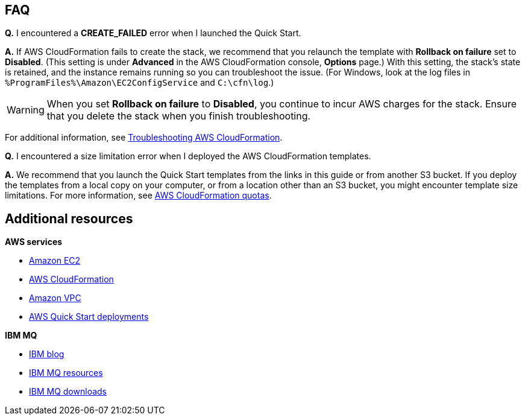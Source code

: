 // Add any tips or answers to anticipated questions. This could include the following troubleshooting information. If you don’t have any other Q&A to add, change “FAQ” to “Troubleshooting.”

== FAQ

*Q.* I encountered a *CREATE_FAILED* error when I launched the Quick Start.

*A.* If AWS CloudFormation fails to create the stack, we recommend that you relaunch the template with *Rollback on failure* set to *Disabled*. (This setting is under *Advanced* in the AWS CloudFormation console, *Options* page.) With this setting, the stack’s state is retained, and the instance remains running so you can troubleshoot the issue. (For Windows, look at the log files in `%ProgramFiles%\Amazon\EC2ConfigService` and `C:\cfn\log`.)
// If you’re deploying on Linux instances, provide the location for log files on Linux, or omit this sentence.

WARNING: When you set *Rollback on failure* to *Disabled*, you continue to incur AWS charges for the stack. Ensure that you delete the stack when you finish troubleshooting.

For additional information, see https://docs.aws.amazon.com/AWSCloudFormation/latest/UserGuide/troubleshooting.html[Troubleshooting AWS CloudFormation^].

*Q.* I encountered a size limitation error when I deployed the AWS CloudFormation templates.

*A.* We recommend that you launch the Quick Start templates from the links in this guide or from another S3 bucket. If you deploy the templates from a local copy on your computer, or from a location other than an S3 bucket, you might encounter template size limitations. For more information, see http://docs.aws.amazon.com/AWSCloudFormation/latest/UserGuide/cloudformation-limits.html[AWS CloudFormation quotas^].


== Additional resources

*AWS services*

* http://docs.aws.amazon.com/AWSEC2/latest/UserGuide/concepts.html[Amazon EC2^]
* https://aws.amazon.com/documentation/cloudformation/[AWS CloudFormation^]
* https://aws.amazon.com/documentation/vpc/[Amazon VPC^]
* https://aws.amazon.com/quickstart/[AWS Quick Start deployments^]

*IBM MQ*

* http://ibm.biz/mqawsquickstartblog[IBM blog^]
* https://developer.ibm.com/messaging/mq-on-cloud/[IBM MQ resources^]
* https://www.ibm.com/account/reg/us-en/subscribe?formid=urx-17867[IBM MQ downloads^]